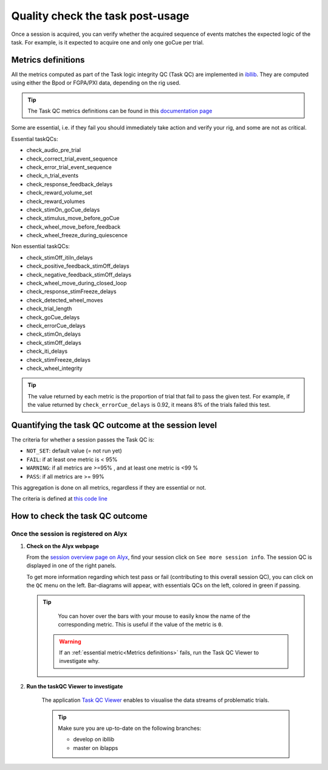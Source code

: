 Quality check the task post-usage
=================================

Once a session is acquired, you can verify whether the acquired sequence of events matches the expected logic of
the task. For example, is it expected to acquire one and only one goCue per trial.

Metrics definitions
-------------------
All the metrics computed as part of the Task logic integrity QC (Task QC) are implemented in
`ibllib <https://github.com/int-brain-lab/ibllib/blob/master/ibllib/qc/task_metrics.py>`__.
They are computed using either the Bpod or FGPA/PXI data, depending on the rig used.

.. tip::

     The Task QC metrics definitions can be found in this `documentation page <https://int-brain-lab.github.io/iblenv/_autosummary/ibllib.qc.task_metrics.html>`__


Some are essential, i.e. if they fail you should immediately take action and verify your rig,
and some are not as critical.

Essential taskQCs:

* check_audio_pre_trial
* check_correct_trial_event_sequence
* check_error_trial_event_sequence
* check_n_trial_events
* check_response_feedback_delays
* check_reward_volume_set
* check_reward_volumes
* check_stimOn_goCue_delays
* check_stimulus_move_before_goCue
* check_wheel_move_before_feedback
* check_wheel_freeze_during_quiescence

Non essential taskQCs:

* check_stimOff_itiIn_delays
* check_positive_feedback_stimOff_delays
* check_negative_feedback_stimOff_delays
* check_wheel_move_during_closed_loop
* check_response_stimFreeze_delays
* check_detected_wheel_moves
* check_trial_length
* check_goCue_delays
* check_errorCue_delays
* check_stimOn_delays
* check_stimOff_delays
* check_iti_delays
* check_stimFreeze_delays
* check_wheel_integrity

.. tip::

     The value returned by each metric is the proportion of trial that fail to pass the given test.
     For example, if the value returned by ``check_errorCue_delays`` is 0.92, it means 8% of the trials failed this test.

Quantifying the task QC outcome at the session level
----------------------------------------------------

The criteria for whether a session passes the Task QC is:

* ``NOT_SET``: default value  (= not run yet)
* ``FAIL``: if at least one metric is < 95%
* ``WARNING``: if all metrics are >=95% , and at least one metric is <99 %
* ``PASS``: if all metrics are >= 99%

This aggregation is done on all metrics, regardless if they are essential or not.

The criteria is defined at
`this code line <https://github.com/int-brain-lab/ibllib/blob/master/ibllib/qc/task_metrics.py#L63>`__

How to check the task QC outcome
--------------------------------

Once the session is registered on Alyx
~~~~~~~~~~~~~~~~~~~~~~~~~~~~~~~~~~~~~~
1. **Check on the Alyx webpage**

   From the `session overview page on Alyx <https://alyx.internationalbrainlab.org/ibl_reports/gallery/sessions>`__,
   find your session click on ``See more session info``.
   The session QC is displayed in one of the right panels.

   To get more information regarding which test pass or fail (contributing to this overall session QC),
   you can click on the ``QC`` menu on the left. Bar-diagrams will appear, with essentials QCs on the
   left, colored in green if passing.

   .. tip::
        You can hover over the bars with your mouse to easily know the name of the corresponding metric.
        This is useful if the value of the metric is ``0``.

    .. warning::
        If an :ref:`essential metric<Metrics definitions>` fails, run the Task QC Viewer to investigate why.

2. **Run the taskQC Viewer to investigate**

    The application `Task QC Viewer <https://github.com/int-brain-lab/iblapps/blob/develop/task_qc_viewer/README.md>`__
    enables to visualise the data streams of problematic trials.

    .. tip::
        Make sure you are up-to-date on the following branches:

        * develop on ibllib
        * master on iblapps


    .. exercise:: Run the task QC metrics and viewer

       Select the ``eid`` for your session to inspect, and run the following Python code:

       .. code-block:: python

          """
          Plot the task QC for a session.
          """
          ### RUN QC FROM ANYWHERE AFTER THE SESSION HAD BEEN REGISTERED ###


          from one.api import ONE
          from ibllib.io.session_params import read_params
          import ibllib.pipes.dynamic_pipeline as dyn
          from ibllib.io.extractors.base import get_pipeline, get_session_extractor_type
          from ibllib.pipes.dynamic_pipeline import get_trials_tasks
          from task_qc_viewer.task_qc import show_session_task_qc


          EID = 'baecbddc-2b86-4eaf-a6f2-b30923225609'
          one = ONE()

          # Get first none passive task run
          task = next(t for t in get_trials_tasks(one.eid2path(EID), one) if 'passive' not in t.name.lower())
          task.location = 'remote'
          task.setUp()  # Download the task data
          qc = task._run_qc(update=False)
          show_session_task_qc(qc_or_session=qc)

